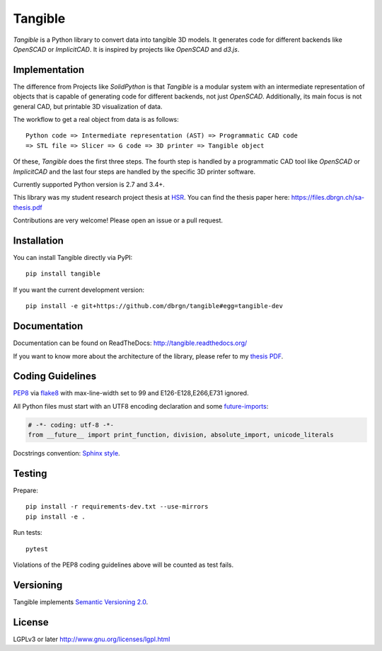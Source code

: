 Tangible
========

.. image:: https://img.shields.io/travis/dbrgn/tangible/master.svg
    :alt: Travis-CI build status
    :target: http://travis-ci.org/dbrgn/tangible

.. image:: https://img.shields.io/coveralls/dbrgn/tangible/master.svg
    :target: https://coveralls.io/r/dbrgn/tangible
    :alt: Coverage Status

.. image:: https://img.shields.io/pypi/v/tangible.svg
    :target: https://pypi.python.org/pypi/tangible/
    :alt: Latest Version

.. image:: https://img.shields.io/pypi/wheel/tangible.svg
    :target: https://pypi.python.org/pypi/tangible/
    :alt: Wheel Availability

*Tangible* is a Python library to convert data into tangible 3D models. It
generates code for different backends like *OpenSCAD* or *ImplicitCAD*. It is
inspired by projects like *OpenSCAD* and *d3.js*.

.. image:: https://raw.github.com/dbrgn/tangible/master/example1.jpg
    :alt: Example 1

Implementation
--------------

The difference from Projects like *SolidPython* is that *Tangible* is a modular
system with an intermediate representation of objects that is capable of
generating code for different backends, not just *OpenSCAD*. Additionally, its
main focus is not general CAD, but printable 3D visualization of data.

The workflow to get a real object from data is as follows::

    Python code => Intermediate representation (AST) => Programmatic CAD code
    => STL file => Slicer => G code => 3D printer => Tangible object

Of these, *Tangible* does the first three steps. The fourth step is handled by
a programmatic CAD tool like *OpenSCAD* or *ImplicitCAD* and the last four
steps are handled by the specific 3D printer software.

Currently supported Python version is 2.7 and 3.4+.

This library was my student research project thesis at `HSR <http://hsr.ch/>`_.
You can find the thesis paper here: https://files.dbrgn.ch/sa-thesis.pdf

Contributions are very welcome! Please open an issue or a pull request.


Installation
------------

You can install Tangible directly via PyPI::

    pip install tangible

If you want the current development version::

    pip install -e git+https://github.com/dbrgn/tangible#egg=tangible-dev

 
Documentation
-------------

Documentation can be found on ReadTheDocs: `http://tangible.readthedocs.org/
<http://tangible.readthedocs.org/>`_

If you want to know more about the architecture of the library, please refer to
my `thesis PDF <https://files.dbrgn.ch/sa-thesis.pdf>`_.


Coding Guidelines
-----------------

`PEP8 <http://www.python.org/dev/peps/pep-0008/>`__ via `flake8
<https://pypi.python.org/pypi/flake8>`_ with max-line-width set to 99 and
E126-E128,E266,E731 ignored.

All Python files must start with an UTF8 encoding declaration and some
`future-imports <http://stackful-dev.com/quick-tips-on-making-your-code-python-3-ready.html>`_:

.. sourcecode:: python

    # -*- coding: utf-8 -*-
    from __future__ import print_function, division, absolute_import, unicode_literals

Docstrings convention: `Sphinx style <http://stackoverflow.com/a/5339352/284318>`__.


Testing
-------

Prepare::

    pip install -r requirements-dev.txt --use-mirrors
    pip install -e .

Run tests::

    pytest

Violations of the PEP8 coding guidelines above will be counted as test fails.


Versioning
----------

Tangible implements `Semantic Versioning 2.0
<http://semver.org/spec/v2.0.0.html>`_.


License
-------

LGPLv3 or later `http://www.gnu.org/licenses/lgpl.html
<http://www.gnu.org/licenses/lgpl.html>`_
